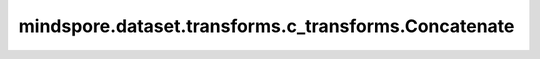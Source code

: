 mindspore.dataset.transforms.c_transforms.Concatenate
=====================================================

.. py:class:: mindspore.dataset.transforms.c_transforms.Concatenate(axis=0, prepend=None, append=None)

    在Tensor的某一个轴上进行元素拼接。

    **参数：**

    - **axis** (int, 可选) - 指定一个轴用于拼接Tensor，默认值：0。
    - **prepend** (numpy.array, 可选) - 指定拼接在最前面的Tensor，默认值：None，不指定。
    - **append** (numpy.array, 可选) - 指定拼接在最后面的Tensor，默认值：None，不指定。

    **异常：**
      
    - **TypeError** - 参数 `axis` 的类型不为 int。
    - **TypeError** - 参数 `prepend` 的类型不为 numpy.array。
    - **TypeError** - 参数 `append` 的类型不为 numpy.array。
